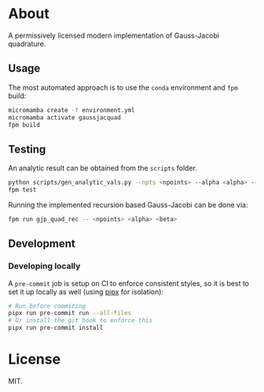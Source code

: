 * About

A permissively licensed modern implementation of Gauss-Jacobi quadrature.
** Usage
The most automated approach is to use the ~conda~ environment and ~fpm~ build:
#+begin_src bash
micromamba create -f environment.yml
micromamba activate gaussjacquad
fpm build
#+end_src
** Testing
An analytic result can be obtained from the ~scripts~ folder.
#+begin_src bash
python scripts/gen_analytic_vals.py --npts <npoints> --alpha <alpha> --beta <beta> --n_dig <precision>
fpm test
#+end_src

Running the implemented recursion based Gauss-Jacobi can be done via:
#+begin_src bash
fpm run gjp_quad_rec -- <npoints> <alpha> <beta>
#+end_src

** Development
*** Developing locally
A ~pre-commit~ job is setup on CI to enforce consistent styles, so it is best to
set it up locally as well (using [[https://pypa.github.io/pipx][pipx]] for isolation):

#+begin_src sh
# Run before commiting
pipx run pre-commit run --all-files
# Or install the git hook to enforce this
pipx run pre-commit install
#+end_src
* License
MIT.
